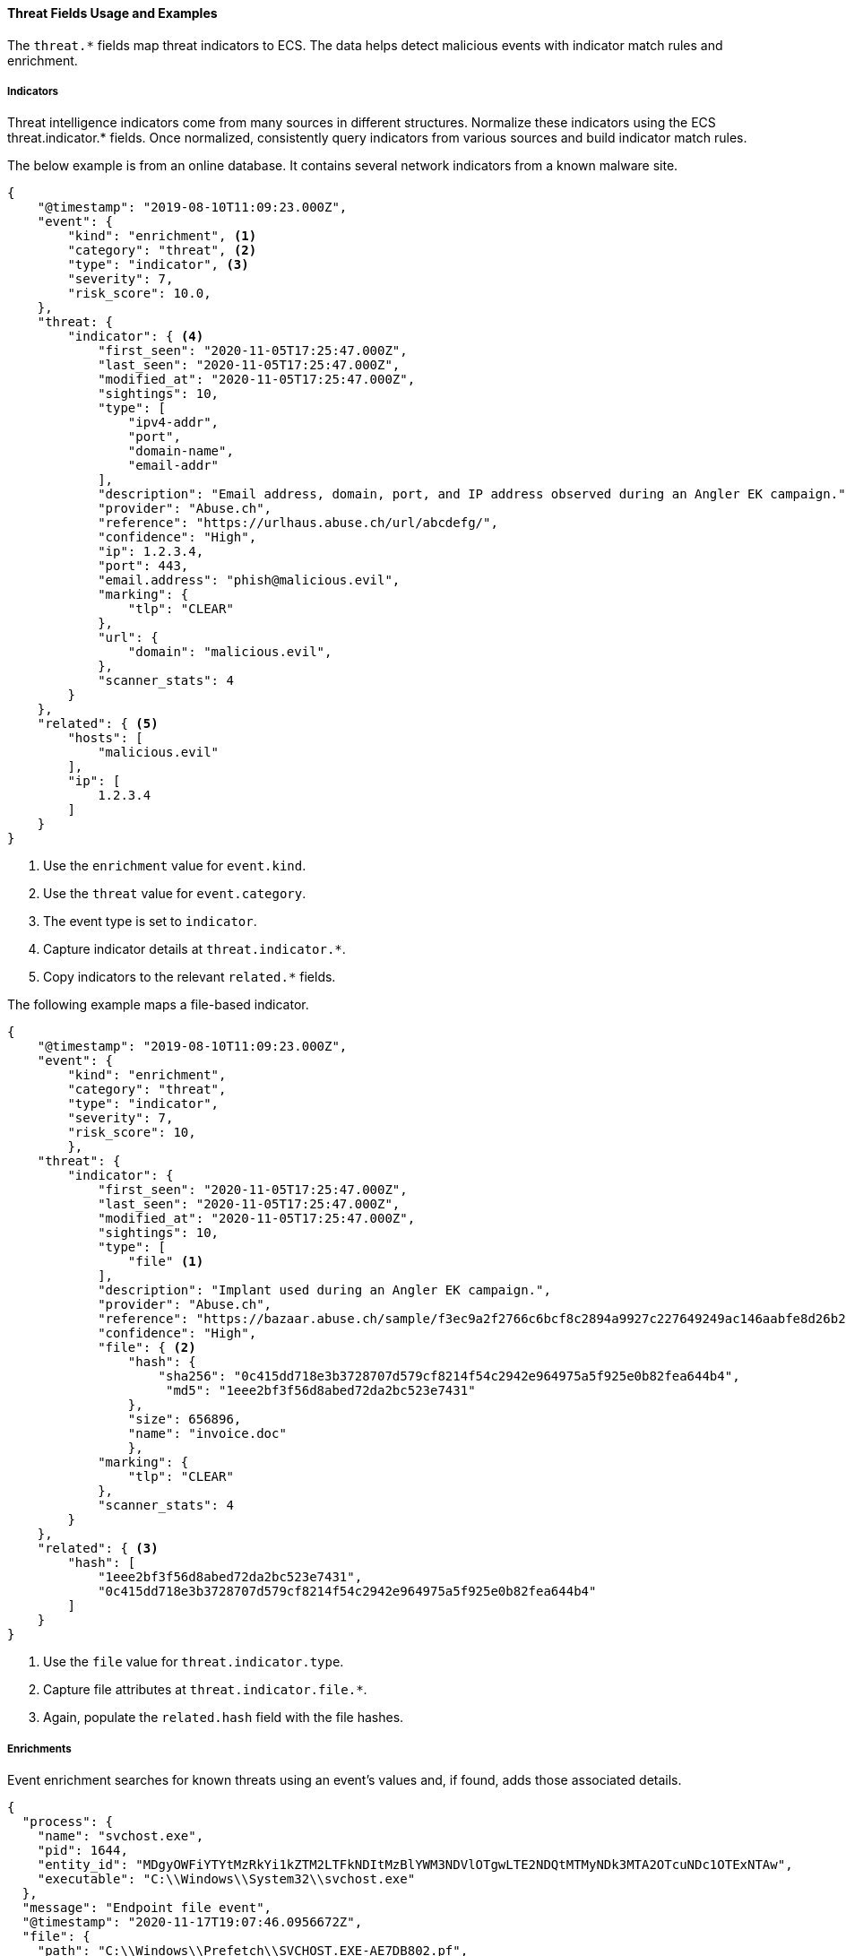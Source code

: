 [[ecs-threat-usage]]
==== Threat Fields Usage and Examples

The `threat.*` fields map threat indicators to ECS. The data helps detect
malicious events with indicator match rules and enrichment.

[discrete]
[[ecs-threat-usage-indicators]]
===== Indicators

Threat intelligence indicators come from many sources in different structures.
Normalize these indicators using the ECS threat.indicator.* fields.  Once
normalized, consistently query indicators from various sources and build
indicator match rules.

The below example is from an online database. It contains several network
indicators from a known malware site.

```JSON
{
    "@timestamp": "2019-08-10T11:09:23.000Z",
    "event": {
        "kind": "enrichment", <1>
        "category": "threat", <2>
        "type": "indicator", <3>
        "severity": 7,
        "risk_score": 10.0,
    },
    "threat: {
        "indicator": { <4>
            "first_seen": "2020-11-05T17:25:47.000Z",
            "last_seen": "2020-11-05T17:25:47.000Z",
            "modified_at": "2020-11-05T17:25:47.000Z",
            "sightings": 10,
            "type": [
                "ipv4-addr",
                "port",
                "domain-name",
                "email-addr"
            ],
            "description": "Email address, domain, port, and IP address observed during an Angler EK campaign.",
            "provider": "Abuse.ch",
            "reference": "https://urlhaus.abuse.ch/url/abcdefg/",
            "confidence": "High",
            "ip": 1.2.3.4,
            "port": 443,
            "email.address": "phish@malicious.evil",
            "marking": {
                "tlp": "CLEAR"
            },
            "url": {
                "domain": "malicious.evil",
            },
            "scanner_stats": 4
        }
    },
    "related": { <5>
        "hosts": [
            "malicious.evil"
        ],
        "ip": [
            1.2.3.4
        ]
    }
}
```
<1> Use the `enrichment` value for `event.kind`.
<2> Use the `threat` value for `event.category`.
<3> The event type is set to `indicator`.
<4> Capture indicator details at `threat.indicator.*`.
<5> Copy indicators to the relevant `related.*` fields.

The following example maps a file-based indicator.

```JSON
{
    "@timestamp": "2019-08-10T11:09:23.000Z",
    "event": {
        "kind": "enrichment",
        "category": "threat",
        "type": "indicator",
        "severity": 7,
        "risk_score": 10,
        },
    "threat": {
        "indicator": {
            "first_seen": "2020-11-05T17:25:47.000Z",
            "last_seen": "2020-11-05T17:25:47.000Z",
            "modified_at": "2020-11-05T17:25:47.000Z",
            "sightings": 10,
            "type": [
                "file" <1>
            ],
            "description": "Implant used during an Angler EK campaign.",
            "provider": "Abuse.ch",
            "reference": "https://bazaar.abuse.ch/sample/f3ec9a2f2766c6bcf8c2894a9927c227649249ac146aabfe8d26b259be7d7055",
            "confidence": "High",
            "file": { <2>
                "hash": {
                    "sha256": "0c415dd718e3b3728707d579cf8214f54c2942e964975a5f925e0b82fea644b4",
                     "md5": "1eee2bf3f56d8abed72da2bc523e7431"
                },
                "size": 656896,
                "name": "invoice.doc"
                },
            "marking": {
                "tlp": "CLEAR"
            },
            "scanner_stats": 4
        }
    },
    "related": { <3>
        "hash": [
            "1eee2bf3f56d8abed72da2bc523e7431",
            "0c415dd718e3b3728707d579cf8214f54c2942e964975a5f925e0b82fea644b4"
        ]
    }
}
```
<1> Use the `file` value for `threat.indicator.type`.
<2> Capture file attributes at `threat.indicator.file.*`.
<3> Again, populate the `related.hash` field with the file hashes.

[discrete]
[[ecs-threat-usage-enrichments]]
===== Enrichments

Event enrichment searches for known threats using an event's values and, if found, adds those associated details.

```JSON
{
  "process": {
    "name": "svchost.exe",
    "pid": 1644,
    "entity_id": "MDgyOWFiYTYtMzRkYi1kZTM2LTFkNDItMzBlYWM3NDVlOTgwLTE2NDQtMTMyNDk3MTA2OTcuNDc1OTExNTAw",
    "executable": "C:\\Windows\\System32\\svchost.exe"
  },
  "message": "Endpoint file event",
  "@timestamp": "2020-11-17T19:07:46.0956672Z",
  "file": {
    "path": "C:\\Windows\\Prefetch\\SVCHOST.EXE-AE7DB802.pf",
    "extension": "pf",
    "name": "SVCHOST.EXE-AE7DB802.pf",
    "hash": {
      "sha256": "0c415dd718e3b3728707d579cf8214f54c2942e964975a5f925e0b82fea644b4"
    }
  },
  "threat": {
    "enrichments": [ <1>
      {
        "indicator": {
          "marking": {
            "tlp": "CLEAR"
          },
          "first_seen": "2020-11-17T19:07:46.0956672Z",
          "file": {
            "hash": {
              "sha256": "0c415dd718e3b3728707d579cf8214f54c2942e964975a5f925e0b82fea644b4",
              "md5": "1eee2bf3f56d8abed72da2bc523e7431"
            },
            "size": 656896,
            "name": "invoice.doc"
          },
          "last_seen": "2020-11-17T19:07:46.0956672Z",
          "reference": "https://system.example.com/event/#0001234",
          "sightings": 4,
          "type": [
              "sha256",
              "md5",
              "file_name",
              "file_size"
        ],
          "description": "file last associated with delivering Angler EK"
        },
        "matched": { <2>
          "atomic": "0c415dd718e3b3728707d579cf8214f54c2942e964975a5f925e0b82fea644b4",
          "field": "file.hash.sha256",
          "id": "abc123f03",
          "index": "threat-indicators-index-000001",
          "type": "indicator_match_rule"
        }
      }
    ]
  }
}
```
<1> Add each enrichment to a nested object under `threat.enrichments.*`.
<2> The `matched` object provides context about the indicators this event matched on.
